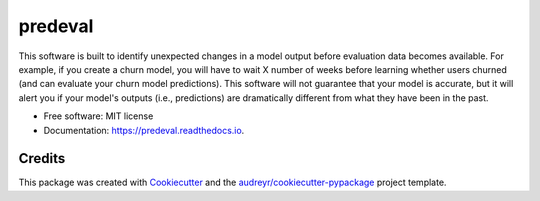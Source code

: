 ========
predeval
========


.. image:: https://img.shields.io/pypi/v/predeval.svg
        :target: https://pypi.python.org/pypi/predeval

.. image:: https://img.shields.io/travis/dvatterott/predeval.svg
        :target: https://travis-ci.org/dvatterott/predeval

.. image:: https://readthedocs.org/projects/predeval/badge/?version=latest
        :target: https://predeval.readthedocs.io/en/latest/?badge=latest
        :alt: Documentation Status


.. image:: https://pyup.io/repos/github/dvatterott/predeval/shield.svg
     :target: https://pyup.io/repos/github/dvatterott/predeval/
     :alt: Updates



This software is built to identify unexpected changes in a model output before evaluation data becomes available. For example, if you create a churn model, you will have to wait X number of weeks before learning whether users churned (and can evaluate your churn model predictions). This software will not guarantee that your model is accurate, but it will alert you if your model's outputs (i.e., predictions) are dramatically different from what they have been in the past.


* Free software: MIT license
* Documentation: https://predeval.readthedocs.io.


Credits
-------

This package was created with Cookiecutter_ and the `audreyr/cookiecutter-pypackage`_ project template.

.. _Cookiecutter: https://github.com/audreyr/cookiecutter
.. _`audreyr/cookiecutter-pypackage`: https://github.com/audreyr/cookiecutter-pypackage
